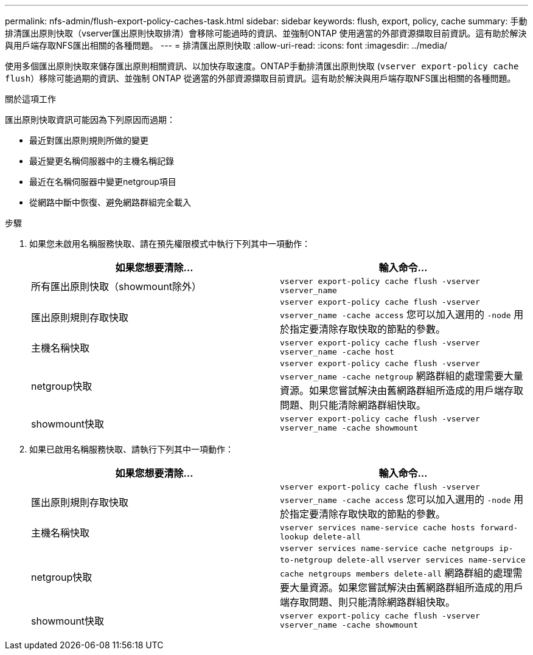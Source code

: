 ---
permalink: nfs-admin/flush-export-policy-caches-task.html 
sidebar: sidebar 
keywords: flush, export, policy, cache 
summary: 手動排清匯出原則快取（vserver匯出原則快取排清）會移除可能過時的資訊、並強制ONTAP 使用適當的外部資源擷取目前資訊。這有助於解決與用戶端存取NFS匯出相關的各種問題。 
---
= 排清匯出原則快取
:allow-uri-read: 
:icons: font
:imagesdir: ../media/


[role="lead"]
使用多個匯出原則快取來儲存匯出原則相關資訊、以加快存取速度。ONTAP手動排清匯出原則快取 (`vserver export-policy cache flush`）移除可能過期的資訊、並強制 ONTAP 從適當的外部資源擷取目前資訊。這有助於解決與用戶端存取NFS匯出相關的各種問題。

.關於這項工作
匯出原則快取資訊可能因為下列原因而過期：

* 最近對匯出原則規則所做的變更
* 最近變更名稱伺服器中的主機名稱記錄
* 最近在名稱伺服器中變更netgroup項目
* 從網路中斷中恢復、避免網路群組完全載入


.步驟
. 如果您未啟用名稱服務快取、請在預先權限模式中執行下列其中一項動作：
+
[cols="2*"]
|===
| 如果您想要清除... | 輸入命令... 


 a| 
所有匯出原則快取（showmount除外）
 a| 
`vserver export-policy cache flush -vserver vserver_name`



 a| 
匯出原則規則存取快取
 a| 
`vserver export-policy cache flush -vserver vserver_name -cache access`     您可以加入選用的 `-node` 用於指定要清除存取快取的節點的參數。



 a| 
主機名稱快取
 a| 
`vserver export-policy cache flush -vserver vserver_name -cache host`



 a| 
netgroup快取
 a| 
`vserver export-policy cache flush -vserver vserver_name -cache netgroup`     網路群組的處理需要大量資源。如果您嘗試解決由舊網路群組所造成的用戶端存取問題、則只能清除網路群組快取。



 a| 
showmount快取
 a| 
`vserver export-policy cache flush -vserver vserver_name -cache showmount`

|===
. 如果已啟用名稱服務快取、請執行下列其中一項動作：
+
[cols="2*"]
|===
| 如果您想要清除... | 輸入命令... 


 a| 
匯出原則規則存取快取
 a| 
`vserver export-policy cache flush -vserver vserver_name -cache access`     您可以加入選用的 `-node` 用於指定要清除存取快取的節點的參數。



 a| 
主機名稱快取
 a| 
`vserver services name-service cache hosts forward-lookup delete-all`



 a| 
netgroup快取
 a| 
`vserver services name-service cache netgroups ip-to-netgroup delete-all` `vserver services name-service cache netgroups members delete-all`     網路群組的處理需要大量資源。如果您嘗試解決由舊網路群組所造成的用戶端存取問題、則只能清除網路群組快取。



 a| 
showmount快取
 a| 
`vserver export-policy cache flush -vserver vserver_name -cache showmount`

|===

